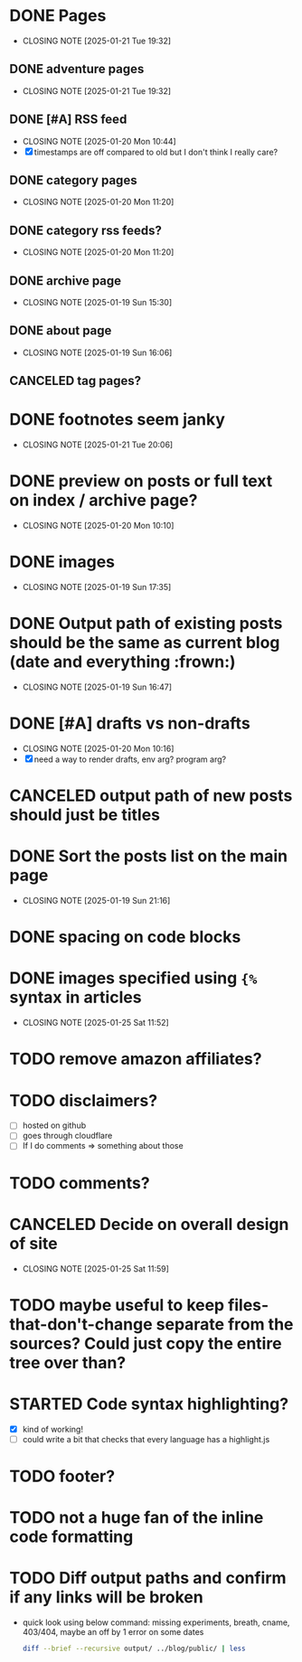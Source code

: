 * DONE Pages
CLOSED: [2025-01-21 Tue 19:32]
- CLOSING NOTE [2025-01-21 Tue 19:32]
** DONE adventure pages
CLOSED: [2025-01-21 Tue 19:32]
- CLOSING NOTE [2025-01-21 Tue 19:32]
** DONE [#A] RSS feed
CLOSED: [2025-01-20 Mon 10:44]
- CLOSING NOTE [2025-01-20 Mon 10:44]
- [X] timestamps are off compared to old but I don't think I really care?
** DONE category pages
CLOSED: [2025-01-20 Mon 11:20]
- CLOSING NOTE [2025-01-20 Mon 11:20]
** DONE category rss feeds?
CLOSED: [2025-01-20 Mon 11:20]
- CLOSING NOTE [2025-01-20 Mon 11:20]
** DONE archive page
CLOSED: [2025-01-19 Sun 15:30]
- CLOSING NOTE [2025-01-19 Sun 15:30]
** DONE about page
CLOSED: [2025-01-19 Sun 16:06]
- CLOSING NOTE [2025-01-19 Sun 16:06]
** CANCELED tag pages?
CLOSED: [2025-01-19 Sun 16:06]
* DONE footnotes seem janky
CLOSED: [2025-01-21 Tue 20:06]
- CLOSING NOTE [2025-01-21 Tue 20:06]
* DONE preview on posts or full text on index / archive page?
CLOSED: [2025-01-20 Mon 10:10]
- CLOSING NOTE [2025-01-20 Mon 10:10]
* DONE images
CLOSED: [2025-01-19 Sun 17:35]
- CLOSING NOTE [2025-01-19 Sun 17:35]
* DONE Output path of existing posts should be the same as current blog (date and everything :frown:)
CLOSED: [2025-01-19 Sun 16:47]
- CLOSING NOTE [2025-01-19 Sun 16:47]
* DONE [#A] drafts vs non-drafts
CLOSED: [2025-01-20 Mon 10:16]
- CLOSING NOTE [2025-01-20 Mon 10:16]
- [X] need a way to render drafts, env arg? program arg?
* CANCELED output path of new posts should just be titles
CLOSED: [2025-01-19 Sun 16:47]
* DONE Sort the posts list on the main page
CLOSED: [2025-01-19 Sun 21:16]
- CLOSING NOTE [2025-01-19 Sun 21:16]
* DONE spacing on code blocks
* DONE images specified using ~{%~ syntax in articles
CLOSED: [2025-01-25 Sat 11:52]
- CLOSING NOTE [2025-01-25 Sat 11:52]
* TODO remove amazon affiliates?
* TODO disclaimers?
- [ ] hosted on github
- [ ] goes through cloudflare
- [ ] If I do comments => something about those
* TODO comments?
* CANCELED Decide on overall design of site
CLOSED: [2025-01-25 Sat 11:59]
- CLOSING NOTE [2025-01-25 Sat 11:59]
* TODO maybe useful to keep files-that-don't-change separate from the sources? Could just copy the entire tree over than?
* STARTED Code syntax highlighting?
- [X] kind of working!
- [ ] could write a bit that checks that every language has a highlight.js
* TODO footer?
* TODO not a huge fan of the inline code formatting
* TODO Diff output paths and confirm if any links will be broken
- quick look using below command: missing experiments, breath, cname, 403/404, maybe an off by 1 error on some dates
 #+begin_src bash
 diff --brief --recursive output/ ../blog/public/ | less
 #+end_src
